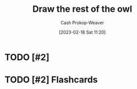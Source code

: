 :PROPERTIES:
:ID:       ac7ecc0f-8a56-48c8-ab7a-809962db31ae
:LAST_MODIFIED: [2023-09-05 Tue 20:14]
:END:
#+title: Draw the rest of the owl
#+hugo_custom_front_matter: :slug "ac7ecc0f-8a56-48c8-ab7a-809962db31ae"
#+author: Cash Prokop-Weaver
#+date: [2023-02-18 Sat 11:20]
#+filetags: :hastodo:concept:
* TODO [#2]
* TODO [#2] Flashcards
